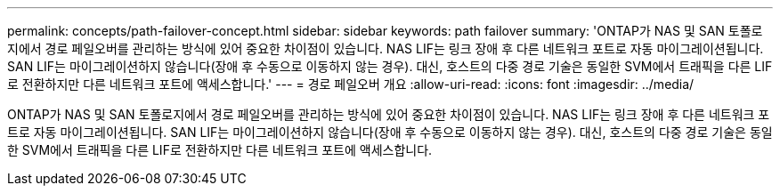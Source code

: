 ---
permalink: concepts/path-failover-concept.html 
sidebar: sidebar 
keywords: path failover 
summary: 'ONTAP가 NAS 및 SAN 토폴로지에서 경로 페일오버를 관리하는 방식에 있어 중요한 차이점이 있습니다. NAS LIF는 링크 장애 후 다른 네트워크 포트로 자동 마이그레이션됩니다. SAN LIF는 마이그레이션하지 않습니다(장애 후 수동으로 이동하지 않는 경우). 대신, 호스트의 다중 경로 기술은 동일한 SVM에서 트래픽을 다른 LIF로 전환하지만 다른 네트워크 포트에 액세스합니다.' 
---
= 경로 페일오버 개요
:allow-uri-read: 
:icons: font
:imagesdir: ../media/


[role="lead"]
ONTAP가 NAS 및 SAN 토폴로지에서 경로 페일오버를 관리하는 방식에 있어 중요한 차이점이 있습니다. NAS LIF는 링크 장애 후 다른 네트워크 포트로 자동 마이그레이션됩니다. SAN LIF는 마이그레이션하지 않습니다(장애 후 수동으로 이동하지 않는 경우). 대신, 호스트의 다중 경로 기술은 동일한 SVM에서 트래픽을 다른 LIF로 전환하지만 다른 네트워크 포트에 액세스합니다.
